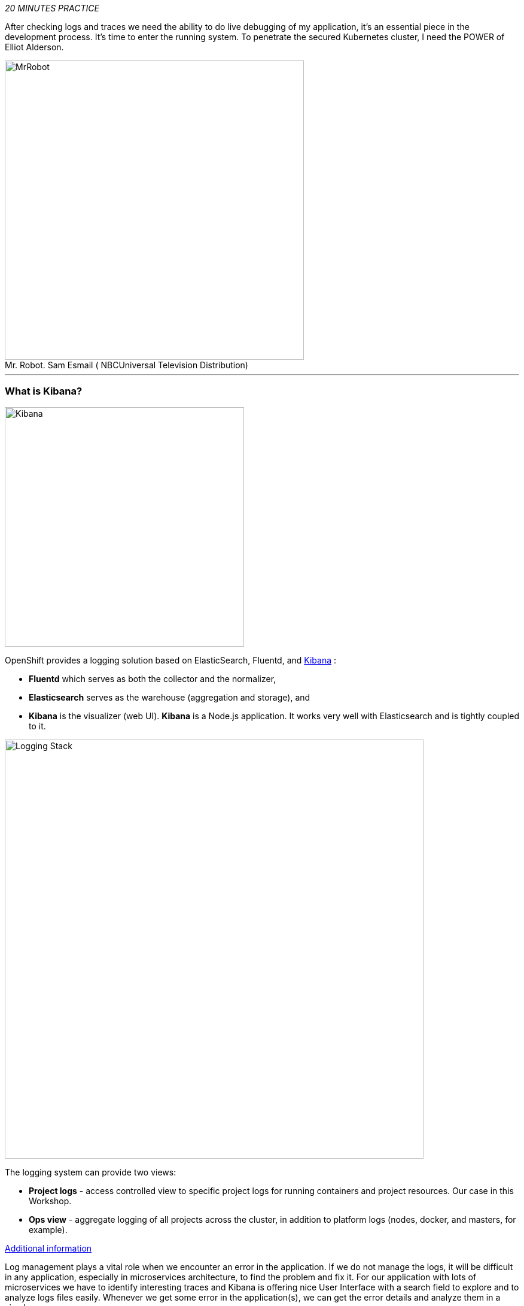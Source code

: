 :markup-in-source: verbatim,attributes,quotes
:USER_ID: %USER_ID%
:OPENSHIFT_PASSWORD: %OPENSHIFT_PASSWORD%
:OPENSHIFT_CONSOLE_URL: %OPENSHIFT_CONSOLE_URL%/topology/ns/staging-project{USER_ID}
:KIBANA_URL: %KIBANA_URL%
:APPS_HOSTNAME_SUFFIX: %APPS_HOSTNAME_SUFFIX%
:COOLSTORE_HOMEPAGE: http://web-staging-project{USER_ID}.{APPS_HOSTNAME_SUFFIX}

_20 MINUTES PRACTICE_

After checking logs and traces we need the ability to do live debugging of my application,
it's an essential piece in the development process. It's time to enter the running system. To penetrate the secured Kubernetes cluster, I need the POWER of Elliot Alderson.

.Mr. Robot. Sam Esmail (	NBCUniversal Television Distribution)
[caption=" "]
image::images/mrrobot.png[MrRobot, 500]

'''

=== What is Kibana?

[sidebar]
--
image::images/Kibana-Logo-Color-H.png[Kibana, 400]

OpenShift provides a logging solution based on ElasticSearch, Fluentd, and https://en.wikipedia.org/wiki/Kibana[Kibana^] :

*  **Fluentd** which serves as both the collector and the normalizer, 
*  **Elasticsearch** serves as the warehouse (aggregation and storage), and 
*  **Kibana** is the visualizer (web UI). **Kibana** is a Node.js application. It works very well with Elasticsearch and is tightly coupled to it. 

image::images/logging-stack.png[Logging Stack, 700]

The logging system can provide two views: 

* **Project logs** - access controlled view to specific project logs for running containers and project resources. Our case in this Workshop. 
* **Ops view** - aggregate logging of all projects across the cluster, in addition to platform logs (nodes, docker, and masters, for example). 

https://docs.openshift.com/container-platform/3.11/install_config/aggregate_logging.html#aggregate-logging-kibana[Additional information^]

Log management plays a vital role when we encounter an error in the application. If we do not manage the logs, it will be difficult in any application, especially in microservices architecture, to find the problem and fix it. For our application with lots of microservices we have to identify interesting traces and Kibana is offering
nice User Interface with a search field to explore and to analyze logs files easily. Whenever we get some error in the application(s), we can get the error details and analyze them in a simple way.
--

'''

=== Investigate The Bug

**CoolStore** application seems to have a bug that causes the inventory status for one of the products not to be displayed on the page.

image::images/debug-coolstore-bug.png[Inventory Status Bug, 800]

This is not an expected behavior!

Let's start our investigation from the application logs!
**Log in to the** link:{KIBANA_URL}[Kibana Console^] as `**user{USER_ID}/{OPENSHIFT_PASSWORD}**`

image::images/kibana-console.png[Kibana - Console, 600]

After you log in, enter the following configuration:

 * Add the 2 fields: `**kubernetes.pod_name**`, `**message**`
 * Search: `**message:(error)**`

image::images/kibana-search.png[Kibana - Search, 200]

**Push the 'Enter' button**, you will get the following results:

image::images/kibana-error-result.png[Kibana - Error Result, 600]

Oh! Something seems to be wrong with the response the **Gateway Service** has received from the **Inventory Service** for the product id **'444436'**. 
But there doesn't seem to be anything relevant to the **invalid response** error at the **Inventory Service** level! 

**Go back to** `Distributed Tracing` **menu** from link:{KIALI_URL}[Kiali Console^].
**Select one of the** `Distributed Trace` **then on** `Search` **field enter the product id** `444436`.
One span should be highlighted in *light yellow*.

image::images/jaeger-trace-inventory.png[Jaeger - Trace Inventory , 600]

**Expand the** `inventory.{COOLSTORE_PROJECT}` **span** in order to get more detail.

image::images/jaeger-trace-inventory-details.png[Jaeger - Trace Inventory , 800]

No response came back from `**Inventory Service**` for the product id `**444436**` and that seems to be the reason the inventory status is not displayed.

Let's debug the `**Inventory Service**` to get to the bottom of this!

'''

=== Debugging with CodeReady Workspaces and Istio Workspace


Similarly to previous lab, we will leverage **Istio Workspace** tool to start **Inventory Service**, connect to actual production cluster and debug the code.

First, we have to start Quarkus-based `Inventory Service` in the `dev` mode. This is achieved by `quarkus:dev` Maven goal.
This will allow us to:

. attach the debugger to running service.
. reload code without restarts.

We will also set header to `lab4`, so we can reach our instance and debug it where all the other users will still rely on the production instance.

IMPORTANT: Having debugger attached to the production instance will result in halting the whole system for every user. We definitely don't want this to happen. That's why `Istio Workspace` was born.

In your link:{CHE_URL}[Workspace^], `**click on 'Terminal' -> 'Run Task...'**`

image::images/che-runtask.png[Che - RunTask, 500]

Then `**select the command 'Inventory - Route Traffic to local'**`

image::images/che-inventory-ike.png[Che - Inventory Route ike, 500]

Next, we have to configure remote debugging session. By default, Quarkus starts the remote debugger on port `5005`, so let's attach debugger to it.

image::images/che-attach-debugger.png[Che - Attach Debugger, 700]

Alternatively you can simply paste JSON below to `.theia/launch.json`

[source,json]
.launch.json
----
{
  "version": "0.2.0",
  "configurations": [
      {
          "type": "java",
          "name": "Debug (Attach)",
          "request": "attach",
          "hostName": "localhost",
          "port": 5005
      }
  ]
}
----

Once done, your can start debugging from the **Debug Mode** as you can see the screenshot below:

image::images/che-debugmode.png[Che - Debug Mode, 700]

Go back the `**Explorer**` view in the left menu and open the `**com.redhat.cloudnative.inventory.InventoryResource**` class
in the `**inventory-quarkus**` project.

**Add a breakpoint** by clicking on the editor sidebar on the line number of the first line of the `**getAvailability()**`
method.

image::images/che-breakpoint.png[Che - Breakpoint, 700]

Additionally, we can narrow breakpoint capture by enabling a condition `itemId.equals("444436")`.

Right-click on the breakpoint and select `**Edit Breakpoint...**` option.

image::images/che-conditional-breakpoint.png[Che - Edit Breakpoint, 700]

Then add expression mentioned above - `itemId.equals("444436")` and hit `ENTER`.

image::images/che-conditional-breakpoint-condition.png[Che - Conditional Breakpoint, 700]

We can now access Cool Store app with the new route link:{COOLSTORE_HOMEPAGE}/#!/?route=lab4[] to see if we can reach the breakpoint.

The IDE will automatically switch back to the **Debug Panel** and notice that the code execution is paused at the
breakpoint on `**InventoryResource**` class.

image::images/che-breakpointstop.png[Che - Breakpoint Stop, 900]

**Click on the** `**Step Over**` **icon** to execute one line and retrieve the inventory object for the
given product id from the database.

image::images/che-stepover.png[Che - Step Over, 900]

Can you spot the bug now? 

**Look at the Variables window** on the left-hand side. The retrieved **inventory** object is `**null**`!

The non-existing product id is not a problem on its own. It simply could mean this product is discontinued and removed
from the Inventory database, but it's not removed from the product catalog database yet.
However, the bug occurs because the code returns **null** value instead of a sensible REST response.
If the product id does not exist, a proper JSON response stating a zero inventory should be  returned instead of **null**.

**Click on the** _Resume_ **icon** to continue the code execution and then **on the** _Stop_ **icon** to
end the debugging session.

image::images/che-end.png[Che - End, 900]

'''

=== Fix the Bug

Under the `**inventory-quarkus**` project, **update the** `**getAvailability()**` **method** of the `**InventoryResource**` class
 as follows:

[source,java]
.InventoryResource.java
----
@GET
@Path("/{itemId}")
@Produces(MediaType.APPLICATION_JSON)
public Inventory getAvailability(@PathParam("itemId") String itemId) {
    Inventory inventory = em.find(Inventory.class, itemId);

    if (inventory == null) {
        inventory = new Inventory();
        inventory.setItemId(itemId);
        inventory.setQuantity(0);
    }

    return inventory;
}
----

After changing this logic, lets access link:{COOLSTORE_HOMEPAGE}/#!/?route=lab4[] to verify how it works now.

image::images/debug-coolstore-bug-fixed.png[Inventory Status Bug Fixed, 800]

If it looks ok we are ready to roll it out to production!

You can now stop `ike` tool in the terminal by pressing Ctrl+C. This will result in undeploying our special instance which we just used for debugging purposes.

'''

=== CONGRATULATIONS!!!

Well done and congratulations for completing all the labs.
